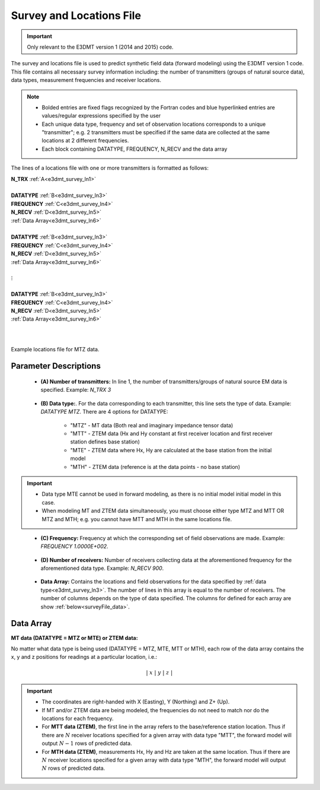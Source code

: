 .. _surveyFile:

Survey and Locations File
=========================

.. important:: Only relevant to the E3DMT version 1 (2014 and 2015) code.

The survey and locations file is used to predict synthetic field data (forward modeling) using the E3DMT version 1 code. This file contains all necessary survey information including: the number of transmitters (groups of natural source data), data types, measurement frequencies and receiver locations. 

.. note::
    - Bolded entries are fixed flags recognized by the Fortran codes and blue hyperlinked entries are values/regular expressions specified by the user
    - Each unique data type, frequency and set of observation locations corresponds to a unique "transmitter"; e.g. 2 transmitters must be specified if the same data are collected at the same locations at 2 different frequencies.
    - Each block containing DATATYPE, FREQUENCY, N_RECV and the data array

The lines of a locations file with one or more transmitters is formatted as follows:

| **N_TRX** :math:`\;` :ref:`A<e3dmt_survey_ln1>`
|
| **DATATYPE** :math:`\;` :ref:`B<e3dmt_survey_ln3>`
| **FREQUENCY** :math:`\;` :ref:`C<e3dmt_survey_ln4>`
| **N_RECV** :math:`\;` :ref:`D<e3dmt_survey_ln5>`
| :ref:`Data Array<e3dmt_survey_ln6>`
|
| **DATATYPE** :math:`\;` :ref:`B<e3dmt_survey_ln3>`
| **FREQUENCY** :math:`\;` :ref:`C<e3dmt_survey_ln4>`
| **N_RECV** :math:`\;` :ref:`D<e3dmt_survey_ln5>`
| :ref:`Data Array<e3dmt_survey_ln6>`
|
| :math:`\;\;\;\;\;\;\;\; \vdots`
|
| **DATATYPE** :math:`\;` :ref:`B<e3dmt_survey_ln3>`
| **FREQUENCY** :math:`\;` :ref:`C<e3dmt_survey_ln4>`
| **N_RECV** :math:`\;` :ref:`D<e3dmt_survey_ln5>`
| :ref:`Data Array<e3dmt_survey_ln6>`
|
|


.. figure:: images/files_locations.png
     :align: center
     :width: 700

     Example locations file for MTZ data.



Parameter Descriptions
----------------------


.. _e3dmt_survey_ln1:

    - **(A) Number of transmitters:** In line 1, the number of transmitters/groups of natural source EM data is specified. Example: *N_TRX 3*

.. _e3dmt_survey_ln3:

    - **(B) Data type:**. For the data corresponding to each transmitter, this line sets the type of data. Example: *DATATYPE MTZ*. There are 4 options for DATATYPE:

        - "MTZ" - MT data (Both real and imaginary impedance tensor data)
        - "MTT" - ZTEM data (Hx and Hy constant at first receiver location and first receiver station defines base station)
        - "MTE" - ZTEM data where Hx, Hy are calculated at the base station from the initial model
        - "MTH" - ZTEM data (reference is at the data points - no base station)

.. important::
    
    - Data type MTE cannot be used in forward modeling, as there is no initial model initial model in this case.
    - When modeling MT and ZTEM data simultaneously, you must choose either type MTZ and MTT OR MTZ and MTH; e.g. you cannot have MTT and MTH in the same locations file.
        
.. _e3dmt_survey_ln4:

    - **(C) Frequency:** Frequency at which the corresponding set of field observations are made. Example: *FREQUENCY 1.0000E+002*.

.. _e3dmt_survey_ln5:

    - **(D) Number of receivers:** Number of receivers collecting data at the aforementioned frequency for the aforementioned data type. Example: *N_RECV 900*.

.. _e3dmt_survey_ln6:

    - **Data Array:** Contains the locations and field observations for the data specified by :ref:`data type<e3dmt_survey_ln3>`. The number of lines in this array is equal to the number of receivers. The number of columns depends on the type of data specified. The columns for defined for each array are show :ref:`below<surveyFile_data>`.



.. _surveyFile_data:

Data Array
----------

**MT data (DATATYPE = MTZ or MTE) or ZTEM data:**

No matter what data type is being used (DATATYPE = MTZ, MTE, MTT or MTH), each row of the data array contains the x, y and z positions for readings at a particular location, i.e.:

.. math::
    | \; x \; | \; y \; | \; z \; |


.. important::

    - The coordinates are right-handed with X (Easting), Y (Northing) and Z+ (Up).
    - If MT and/or ZTEM data are being modeled, the frequencies do not need to match nor do the locations for each frequency.
    - For **MTT data (ZTEM)**, the first line in the array refers to the base/reference station location. Thus if there are :math:`N` receiver locations specified for a given array with data type "MTT", the forward model will output :math:`N-1` rows of predicted data.
    - For **MTH data (ZTEM)**, measurements Hx, Hy and Hz are taken at the same location. Thus if there are :math:`N` receiver locations specified for a given array with data type "MTH", the forward model will output :math:`N` rows of predicted data.



















